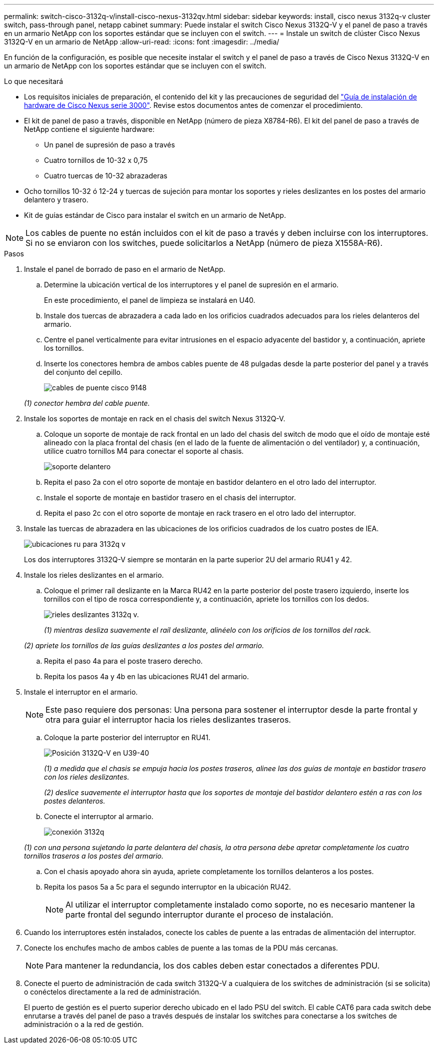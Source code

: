 ---
permalink: switch-cisco-3132q-v/install-cisco-nexus-3132qv.html 
sidebar: sidebar 
keywords: install, cisco nexus 3132q-v cluster switch, pass-through panel, netapp cabinet 
summary: Puede instalar el switch Cisco Nexus 3132Q-V y el panel de paso a través en un armario NetApp con los soportes estándar que se incluyen con el switch. 
---
= Instale un switch de clúster Cisco Nexus 3132Q-V en un armario de NetApp
:allow-uri-read: 
:icons: font
:imagesdir: ../media/


[role="lead"]
En función de la configuración, es posible que necesite instalar el switch y el panel de paso a través de Cisco Nexus 3132Q-V en un armario de NetApp con los soportes estándar que se incluyen con el switch.

.Lo que necesitará
* Los requisitos iniciales de preparación, el contenido del kit y las precauciones de seguridad del http://www.cisco.com/c/en/us/td/docs/switches/datacenter/nexus3000/hw/installation/guide/b_n3000_hardware_install_guide.html["Guía de instalación de hardware de Cisco Nexus serie 3000"^]. Revise estos documentos antes de comenzar el procedimiento.
* El kit de panel de paso a través, disponible en NetApp (número de pieza X8784-R6). El kit del panel de paso a través de NetApp contiene el siguiente hardware:
+
** Un panel de supresión de paso a través
** Cuatro tornillos de 10-32 x 0,75
** Cuatro tuercas de 10-32 abrazaderas


* Ocho tornillos 10-32 ó 12-24 y tuercas de sujeción para montar los soportes y rieles deslizantes en los postes del armario delantero y trasero.
* Kit de guías estándar de Cisco para instalar el switch en un armario de NetApp.


[NOTE]
====
Los cables de puente no están incluidos con el kit de paso a través y deben incluirse con los interruptores. Si no se enviaron con los switches, puede solicitarlos a NetApp (número de pieza X1558A-R6).

====
.Pasos
. Instale el panel de borrado de paso en el armario de NetApp.
+
.. Determine la ubicación vertical de los interruptores y el panel de supresión en el armario.
+
En este procedimiento, el panel de limpieza se instalará en U40.

.. Instale dos tuercas de abrazadera a cada lado en los orificios cuadrados adecuados para los rieles delanteros del armario.
.. Centre el panel verticalmente para evitar intrusiones en el espacio adyacente del bastidor y, a continuación, apriete los tornillos.
.. Inserte los conectores hembra de ambos cables puente de 48 pulgadas desde la parte posterior del panel y a través del conjunto del cepillo.
+
image::../media/cisco_9148_jumper_cords.gif[cables de puente cisco 9148]

+
_(1) conector hembra del cable puente._



. Instale los soportes de montaje en rack en el chasis del switch Nexus 3132Q-V.
+
.. Coloque un soporte de montaje de rack frontal en un lado del chasis del switch de modo que el oído de montaje esté alineado con la placa frontal del chasis (en el lado de la fuente de alimentación o del ventilador) y, a continuación, utilice cuatro tornillos M4 para conectar el soporte al chasis.
+
image::../media/3132q_front_bracket.gif[soporte delantero]

.. Repita el paso 2a con el otro soporte de montaje en bastidor delantero en el otro lado del interruptor.
.. Instale el soporte de montaje en bastidor trasero en el chasis del interruptor.
.. Repita el paso 2c con el otro soporte de montaje en rack trasero en el otro lado del interruptor.


. Instale las tuercas de abrazadera en las ubicaciones de los orificios cuadrados de los cuatro postes de IEA.
+
image::../media/ru_locations_for_3132q_v.gif[ubicaciones ru para 3132q v]

+
Los dos interruptores 3132Q-V siempre se montarán en la parte superior 2U del armario RU41 y 42.

. Instale los rieles deslizantes en el armario.
+
.. Coloque el primer raíl deslizante en la Marca RU42 en la parte posterior del poste trasero izquierdo, inserte los tornillos con el tipo de rosca correspondiente y, a continuación, apriete los tornillos con los dedos.
+
image::../media/3132q_v_slider_rails.gif[rieles deslizantes 3132q v.]

+
_(1) mientras desliza suavemente el raíl deslizante, alinéelo con los orificios de los tornillos del rack._

+
_(2) apriete los tornillos de las guías deslizantes a los postes del armario._

.. Repita el paso 4a para el poste trasero derecho.
.. Repita los pasos 4a y 4b en las ubicaciones RU41 del armario.


. Instale el interruptor en el armario.
+

NOTE: Este paso requiere dos personas: Una persona para sostener el interruptor desde la parte frontal y otra para guiar el interruptor hacia los rieles deslizantes traseros.

+
.. Coloque la parte posterior del interruptor en RU41.
+
image::../media/3132q_v_positioning.gif[Posición 3132Q-V en U39-40]

+
_(1) a medida que el chasis se empuja hacia los postes traseros, alinee las dos guías de montaje en bastidor trasero con los rieles deslizantes._

+
_(2) deslice suavemente el interruptor hasta que los soportes de montaje del bastidor delantero estén a ras con los postes delanteros._

.. Conecte el interruptor al armario.
+
image::../media/3132q_attaching.gif[conexión 3132q]

+
_(1) con una persona sujetando la parte delantera del chasis, la otra persona debe apretar completamente los cuatro tornillos traseros a los postes del armario._

.. Con el chasis apoyado ahora sin ayuda, apriete completamente los tornillos delanteros a los postes.
.. Repita los pasos 5a a 5c para el segundo interruptor en la ubicación RU42.
+

NOTE: Al utilizar el interruptor completamente instalado como soporte, no es necesario mantener la parte frontal del segundo interruptor durante el proceso de instalación.



. Cuando los interruptores estén instalados, conecte los cables de puente a las entradas de alimentación del interruptor.
. Conecte los enchufes macho de ambos cables de puente a las tomas de la PDU más cercanas.
+

NOTE: Para mantener la redundancia, los dos cables deben estar conectados a diferentes PDU.

. Conecte el puerto de administración de cada switch 3132Q-V a cualquiera de los switches de administración (si se solicita) o conéctelos directamente a la red de administración.
+
El puerto de gestión es el puerto superior derecho ubicado en el lado PSU del switch. El cable CAT6 para cada switch debe enrutarse a través del panel de paso a través después de instalar los switches para conectarse a los switches de administración o a la red de gestión.


